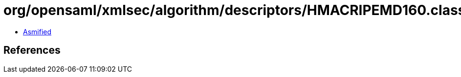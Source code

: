 = org/opensaml/xmlsec/algorithm/descriptors/HMACRIPEMD160.class

 - link:HMACRIPEMD160-asmified.java[Asmified]

== References

